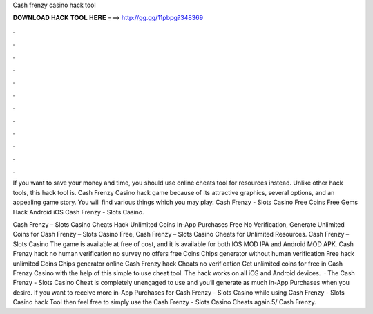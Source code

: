 Cash frenzy casino hack tool



𝐃𝐎𝐖𝐍𝐋𝐎𝐀𝐃 𝐇𝐀𝐂𝐊 𝐓𝐎𝐎𝐋 𝐇𝐄𝐑𝐄 ===> http://gg.gg/11pbpg?348369



.



.



.



.



.



.



.



.



.



.



.



.

If you want to save your money and time, you should use online cheats tool for resources instead. Unlike other hack tools, this hack tool is. Cash Frenzy Casino hack game because of its attractive graphics, several options, and an appealing game story. You will find various things which you may play. Cash Frenzy - Slots Casino Free Coins Free Gems Hack Android iOS  Cash Frenzy - Slots Casino.

Cash Frenzy – Slots Casino Cheats Hack Unlimited Coins In-App Purchases Free No Verification, Generate Unlimited Coins for Cash Frenzy – Slots Casino Free, Cash Frenzy – Slots Casino Cheats for Unlimited Resources. Cash Frenzy – Slots Casino The game is available at free of cost, and it is available for both IOS MOD IPA and Android MOD APK. Cash Frenzy hack no human verification no survey no offers free Coins Chips generator without human verification Free hack unlimited Coins Chips generator online Cash Frenzy hack Cheats no verification Get unlimited coins for free in Cash Frenzy Casino with the help of this simple to use cheat tool. The hack works on all iOS and Android devices.  · The Cash Frenzy - Slots Casino Cheat is completely unengaged to use and you’ll generate as much in-App Purchases when you desire. If you want to receive more in-App Purchases for Cash Frenzy - Slots Casino while using Cash Frenzy - Slots Casino hack Tool then feel free to simply use the Cash Frenzy - Slots Casino Cheats again.5/ Cash Frenzy.
